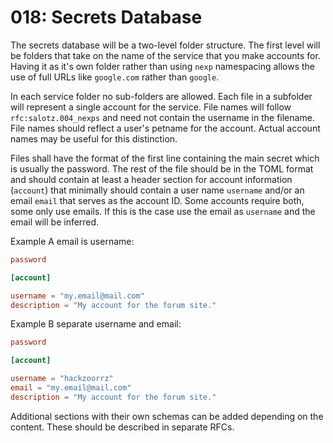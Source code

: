 * 018: Secrets Database

The secrets database will be a two-level folder structure. The first
level will be folders that take on the name of the service that you
make accounts for. Having it as it's own folder rather than using
~nexp~ namespacing allows the use of full URLs like ~google.com~
rather than ~google~.

In each service folder no sub-folders are allowed. Each file in a
subfolder will represent a single account for the service.  File names
will follow ~rfc:salotz.004_nexps~ and need not contain the username
in the filename. File names should reflect a user's petname for the
account. Actual account names may be useful for this distinction.

Files shall have the format of the first line containing the main
secret which is usually the password. The rest of the file should be
in the TOML format and should contain at least a header section for
account information (~account~) that minimally should contain a user name
~username~ and/or an email ~email~ that serves as the account ID. Some
accounts require both, some only use emails. If this is the case use
the email as ~username~ and the email will be inferred. 

Example A email is username:

#+begin_src toml
  password

  [account]

  username = "my.email@mail.com"
  description = "My account for the forum site."
#+end_src

Example B separate username and email:

#+begin_src toml
  password

  [account]

  username = "hackzoorrz"
  email = "my.email@mail.com"
  description = "My account for the forum site."
#+end_src

Additional sections with their own schemas can be added depending on
the content. These should be described in separate RFCs.


